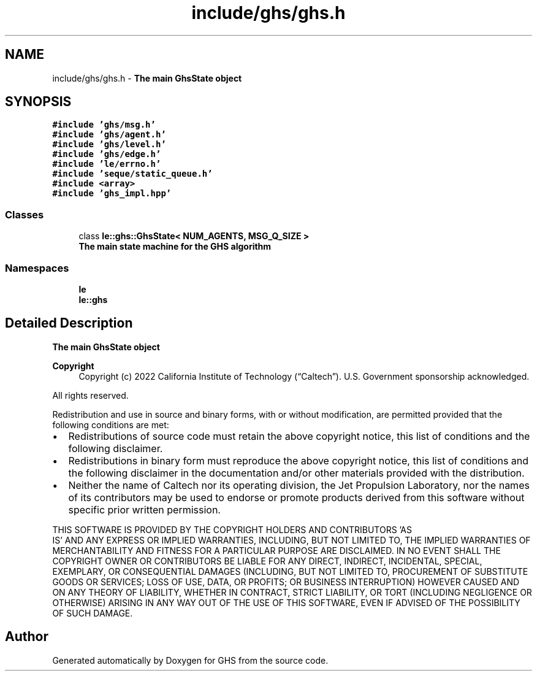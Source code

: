 .TH "include/ghs/ghs.h" 3 "Wed Jun 15 2022" "GHS" \" -*- nroff -*-
.ad l
.nh
.SH NAME
include/ghs/ghs.h \- \fBThe main GhsState object\fP  

.SH SYNOPSIS
.br
.PP
\fC#include 'ghs/msg\&.h'\fP
.br
\fC#include 'ghs/agent\&.h'\fP
.br
\fC#include 'ghs/level\&.h'\fP
.br
\fC#include 'ghs/edge\&.h'\fP
.br
\fC#include 'le/errno\&.h'\fP
.br
\fC#include 'seque/static_queue\&.h'\fP
.br
\fC#include <array>\fP
.br
\fC#include 'ghs_impl\&.hpp'\fP
.br

.SS "Classes"

.in +1c
.ti -1c
.RI "class \fBle::ghs::GhsState< NUM_AGENTS, MSG_Q_SIZE >\fP"
.br
.RI "\fBThe main state machine for the GHS algorithm\fP "
.in -1c
.SS "Namespaces"

.in +1c
.ti -1c
.RI " \fBle\fP"
.br
.ti -1c
.RI " \fBle::ghs\fP"
.br
.in -1c
.SH "Detailed Description"
.PP 
\fBThe main GhsState object\fP 


.PP
\fBCopyright\fP
.RS 4
Copyright (c) 2022 California Institute of Technology (“Caltech”)\&. U\&.S\&. Government sponsorship acknowledged\&.
.RE
.PP
All rights reserved\&.
.PP
Redistribution and use in source and binary forms, with or without modification, are permitted provided that the following conditions are met:
.PP
.IP "\(bu" 2
Redistributions of source code must retain the above copyright notice, this list of conditions and the following disclaimer\&.
.IP "\(bu" 2
Redistributions in binary form must reproduce the above copyright notice, this list of conditions and the following disclaimer in the documentation and/or other materials provided with the distribution\&.
.IP "\(bu" 2
Neither the name of Caltech nor its operating division, the Jet Propulsion Laboratory, nor the names of its contributors may be used to endorse or promote products derived from this software without specific prior written permission\&.
.PP
.PP
THIS SOFTWARE IS PROVIDED BY THE COPYRIGHT HOLDERS AND CONTRIBUTORS 'AS
  IS' AND ANY EXPRESS OR IMPLIED WARRANTIES, INCLUDING, BUT NOT LIMITED TO, THE IMPLIED WARRANTIES OF MERCHANTABILITY AND FITNESS FOR A PARTICULAR PURPOSE ARE DISCLAIMED\&. IN NO EVENT SHALL THE COPYRIGHT OWNER OR CONTRIBUTORS BE LIABLE FOR ANY DIRECT, INDIRECT, INCIDENTAL, SPECIAL, EXEMPLARY, OR CONSEQUENTIAL DAMAGES (INCLUDING, BUT NOT LIMITED TO, PROCUREMENT OF SUBSTITUTE GOODS OR SERVICES; LOSS OF USE, DATA, OR PROFITS; OR BUSINESS INTERRUPTION) HOWEVER CAUSED AND ON ANY THEORY OF LIABILITY, WHETHER IN CONTRACT, STRICT LIABILITY, OR TORT (INCLUDING NEGLIGENCE OR OTHERWISE) ARISING IN ANY WAY OUT OF THE USE OF THIS SOFTWARE, EVEN IF ADVISED OF THE POSSIBILITY OF SUCH DAMAGE\&. 
.SH "Author"
.PP 
Generated automatically by Doxygen for GHS from the source code\&.
